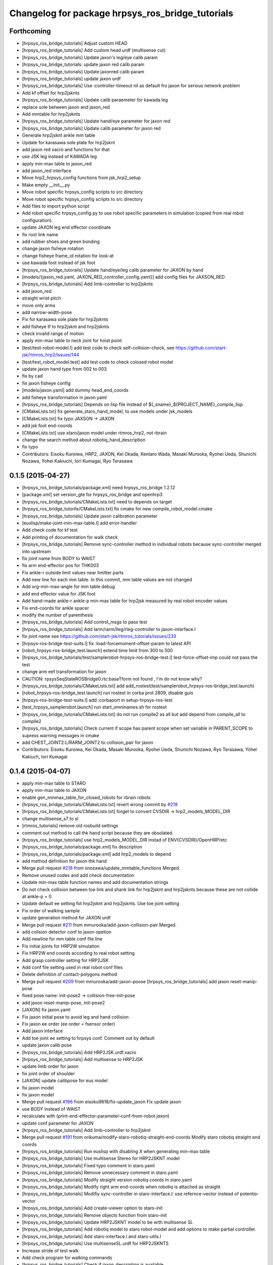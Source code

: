 ^^^^^^^^^^^^^^^^^^^^^^^^^^^^^^^^^^^^^^^^^^^^^^^^^
Changelog for package hrpsys_ros_bridge_tutorials
^^^^^^^^^^^^^^^^^^^^^^^^^^^^^^^^^^^^^^^^^^^^^^^^^

Forthcoming
-----------
* [hrpsys_ros_bridge_tutorials] Adjust custom HEAD
* [hrpsys_ros_bridge_tutorials] Add custom head urdf (multisense cut)
* [hrpsys_ros_bridge_tutorials] Update jaxon's leg/eye calib param
* [hrpsys_ros_bridge_tutorials: update jaxon red calib param
* [hrpsys_ros_bridge_tutorials] Update jaxonred calib param
* [hrpsys_ros_bridge_tutorials] update jaxon urdf
* [hrpsys_ros_bridge_tutorials] Use :controller-timeout nil as default fro
  jaxon for serious network problem
* Add kf offset for hrp2jsknts
* [hrpsys_ros_bridge_tutorials] Update calib paraemeter for kawada leg
* replace sole between jaxon and jaxon_red
* Add mmtable for hrp2jsknts
* [hrpsys_ros_bridge_tutorials] Update hand/eye parameter for jaxon red
* [hrpsys_ros_bridge_tutorials] Update calib parameter for jaxon red
* Generate hrp2jsknt ankle mm table
* Update for karasawa sole plate for hrp2jsknt
* add jaxon red xacro and functions for that
* use JSK leg instead of KAWADA leg
* apply min-max table to jaxon_red
* add jaxon_red interface
* Move hrp2_hrpsys_config functions from jsk_hrp2_setup
* Make empty __init__.py
* Move robot specific hrpsys_config scripts to src directory
* Move robot specific hrpsys_config scripts to src directory
* Add files to import python script
* Add robot specific hrpsys_config.py to use robot specific parameters in simulation (copied from real robot configuration).
* update JAXON leg end effector coordinate
* fix root link name
* add rubber shoes and green bonding
* change jaxon fisheye rotation
* change fisheye frame_id rotation for look-at
* use kawada foot instead of jsk foot
* [hrpsys_ros_bridge_tutorails] Update hand/eye/leg calib parameter for JAXON by hand
* [models/{jaxon_red.yaml, JAXON_RED_controller_config.yaml}] add config files for JAXSON_RED
* [hrpsys_ros_bridge_tutorials] Add limb-controller to hrp2jsknts
* add jaxon_red
* straight wrist pitch
* move only arms
* add narrow-width-pose
* Fix for karasawa sole plate for hrp2jsknts
* add fisheye tf to hrp2jsknt and hrp2jsknts
* check invalid range of motion
* apply min-max table to neck joint for hoist point
* [test/test-robot-model.l] add test code to check self-collision-check, see https://github.com/start-jsk/rtmros_hrp2/issues/144
* [test/test_robot_model.test] add test code to check colosed robot model
* update jaxon hand type from 002 to 003
* fix by cad
* fix jaxon fisheye config
* [models/jaxon.yaml] add dummy head_end_coords
* add fisheye transformation in jaxon.yaml
* [hrpsys_ros_bridge_tutorials] Depends on lisp file instead of ${_sname}_${PROJECT_NAME}_compile_lisp
* [CMakeLists.txt] fix generate_staro_hand_model, to use models under jsk_models
* [CMakeLists.txt] fix typo JAXSON -> JAXON
* add jsk foot end-coords
* [CMakeLists.txt] use staro/jaxon model under rtmros_hrp2, not rbrain
* change the search method about robotiq_hand_description
* fix typo
* Contributors: Eisoku Kuroiwa, HRP2, JAXON, Kei Okada, Kentaro Wada, Masaki Murooka, Ryohei Ueda, Shunichi Nozawa, Yohei Kakiuchi, Iori Kumagai, Ryo Terasawa

0.1.5 (2015-04-27)
------------------
* [hrpsys_ros_bridge_tutorials/package.xml] need hrpsys_ros_bridge 1.2.12
* [package.xml] set version_gte for hrpsys_ros_bridge and openhrp3
* [hrpsys_ros_bridge_tutorials/CMakeLists.txt] need to depends on target
* [hrpsys_ros_bridge_tutorils/CMakeLists.txt] fix cmake for new compile_robot_model.cmake
* [hrpsys_ros_bridge_tutorials] Update jaxon calibration parameter
* [euslisp/make-joint-min-max-table.l] add error-handler
* Add check code for kf test
* Add printing of documentation for walk check
* [hrpsys_ros_bridge_tutorials] Remove sync-controller method in individual robots because sync-controller merged into upstream
* fix joint name from BODY to WAIST
* fix arm end-effector pos for THK003
* Fix ankle-r outside limit values near limitter parts
* Add new line for each mm table. In this commit, mm table values are not changed
* Add org-min-max-angle for mm table debug
* add end effector value for JSK foot
* Add hand-made ankle-r ankle-p min-max table for hrp2jsk measured by real robot encoder values
* Fix end-coords for ankle spacer
* modify the number of parenthesis
* [hrpsys_ros_bridge_tutorisla] Add control_msgs to pass test
* [hrpsys_ros_bridge_tutorials] Add larm/rarm/lleg/rleg-controller to jaxon-interface.l
* fix joint name
  see https://github.com/start-jsk/rtmros_tutorials/issues/233
* [hrpsys-ros-bridge-test-suits.l] fix :load-forcemoment-offset-param to latest API
* [robot_hrpsys-ros-bridge_test.launch] extend time limit from 300 to 500
* [hrpsys_ros_bridge_tutorials/test/samplerobot-hrpsys-ros-bridge-test.l] test-force-offset-imp could not pass the test
* change arm eef transformation for jaxon
* CAUTION: rpsysSeqStateROSBridge0.rtc:baseTform not found , I'm do not know why?
* [hrpsys_ros_bridge_tutorials/CMakeLists.txt] add add_rostest(test/samplerobot_hrpsys-ros-bridge_test.launch)
* [robot_hrpsys-ros-bridge_test.launch] run rostest in corba prot 2809, disable guis
* [hrpsys-ros-bridge-test-suits.l] add :corbaport in setup-hrpsys-ros-test
* [test_hrpsys_samplerobot.launch] run start_omninames.sh for rostest
* [hrpsys_ros_bridge_tutorials/CMakeLists.txt] do not run compile2 as all but add depend from compile_all to compile2
* [hrpsys_ros_bridge_tutorials] Check current if scope has parent scope when set
  variable in PARENT_SCOPE to supress warning messages in cmake
* add CHEST_JOINT2:L/RARM_JOINT2 to collision_pair for jaxon
* Contributors: Eisoku Kuroiwa, Kei Okada, Masaki Murooka, Ryohei Ueda, Shunichi Nozawa, Ryo Terasawa, Yohei Kakiuch, Iori Kumagai

0.1.4 (2015-04-07)
------------------
* apply min-max table to STARO
* apply min-max table to JAXON
* enable gen_minmax_table_for_closed_robots for rbrain robots
* [hrpsys_ros_bridge_tutorials/CMakeLists.txt] revert wrong commit by `#219 <https://github.com/start-jsk/rtmros_tutorials/issues/219>`_
* [hrpsys_ros_bridge_tutorials/CMakeLists.txt] forget to convert CVSDIR -> hrp2_models_MODEL_DIR
* change multisense_s7 to sl
* [rtmros_tutorials] remove old rosbuild settings
* comment out method to call thk hand script because they are obsolated.
* [hrpsys_ros_bridge_tutorials] use hrp2_models_MODEL_DIR instad of ENV{CVSDIR}/OpenHRP/etc
* [hrpsys_ros_bridge_tutorials/package.xml] fix description
* [hrpsys_ros_bridge_tutorials/package.xml] add hrp2_models to depend
* add method definition for jaxon thk hand
* Merge pull request `#218 <https://github.com/start-jsk/rtmros_tutorials/issues/218>`_ from snozawa/update_mmtable_functions
  Merged.
* Remove unused codes and add check documentation
* Update min-max table function names and add documentation strings
* Do not check collision between toe link and shank link for hrp2jsknt and hrp2jsknts because these are not collide at ankle-p = 0
* Update default ee setting fot hrp2jsknt and hrp2jsknts. Use toe joint setting
* Fix order of walking sample
* update generation method for JAXON urdf
* Merge pull request `#211 <https://github.com/start-jsk/rtmros_tutorials/issues/211>`_ from mmurooka/add-jaxon-collision-pair
  Merged.
* add colision detector conf to jaxon opetion
* Add newline for mm table conf file line
* Fix initial joints for HRP2W simulation
* Fix HRP2W end coords according to real robot setting
* Add grasp controller setting for HRP2JSK
* Add conf file setting used in real robot conf files
* Delete definition of contact-polygons method
* Merge pull request `#209 <https://github.com/start-jsk/rtmros_tutorials/issues/209>`_ from mmurooka/add-jaxon-poose
  [hrpsys_ros_bridge_tutorials] add jaxon reset-manip-pose
* fixed pose name: init-pose2 -> collision-free-init-pose
* add jaxon reset-manip-pose, init-pose2
* [JAXON] fix jaxon.yaml
* Fix jaxon initial pose to avoid leg and hand collision
* Fix jaxon ee order (ee order = fsensor order)
* Add jaxon interface
* Add toe joint ee setting to hrpsys conf. Comment out by default
* update jaxon calib pose
* [hrpsys_ros_bridge_tutorials] Add HRP2JSK.urdf.xacro
* [hrpsys_ros_bridge_tutorials] Add multisense to HRP2JSK
* update limb order for jaxon
* fix joint order of shoulder
* [JAXON] update calibpose for eus model
* fix jaxon model
* fix jaxon model
* Merge pull request `#196 <https://github.com/start-jsk/rtmros_tutorials/issues/196>`_ from eisoku9618/fix-update_jaxon
  Fix update jaxon
* use BODY instead of WAIST
* recalculate with (print-end-effector-parameter-conf-from-robot *jaxon*)
* update conf parameter for JAXON
* [hrpsys_ros_bridge_tutorials] Add limb-controller to hrp2jsknt
* Merge pull request `#191 <https://github.com/start-jsk/rtmros_tutorials/issues/191>`_ from orikuma/modify-staro-robotiq-straight-end-coords
  Modify staro robotiq straight end coords
* [hrpsys_ros_bridge_tutorials] Run euslisp with disabling X when
  generating min-max table
* [hrpsys_ros_bridge_tutorials] Use multisense Stereo for HRP2JSKNT model
* [hrpsys_ros_bridge_tutorials] Fixed typo comment in staro.yaml
* [hrpsys_ros_bridge_tutorials] Remove unnecessary comment in staro.yaml
* [hrpsys_ros_bridge_tutorials] Modify straight version robotiq coords in staro.yaml
* [hrpsys_ros_bridge_tutorials] Modify right arm end-coords when robotiq is attached as straight
* [hrpsys_ros_bridge_tutorials] Modifiy sync-controller in staro-interface.l: use refernce-vector instead of potentio-vector
* [hrpsys_ros_bridge_tutorials] Add create-viewer option to staro-init
* [hrpsys_ros_bridge_tutorials] Remove objects function from staro-init
* [hrpsys_ros_bridge_tutorials] Update HRP2JSKNT model to be with multisense SL
* [hrpsys_ros_bridge_tutorials] Add robotiq model to staro robot-model and add options to make partial controller.
* [hrpsys_ros_bridge_tutorials] Add staro-interface.l and staro-utils.l
* [hrpsys_ros_bridge_tutorials] Use multisenseSL.urdf for HRP2JSKNTS
* Increase stride of test walk
* Add check program for walking commands
* [hrpsys_ros_bridge_tutorials] Check if jaxon_description is available
* update jaxon.yaml
* Update hrp2 robots dt;; 0.005->0.004[s]
* [hrpsys_ros_bridge_tutorials] Add jaxon_description to package.xml dependency
* [hrpsys_ros_bridge_tutorials] Add multisense_description and robotiq_description to
  build dependency
* [hrpsys_ros_bridge_tutorials] Remove gen_hand_attached_hrp2_model.sh and specify
  multiple links to remove to remove_sensor_from_urdf.py
* [hrpsys_ros_bridge_tutorial] Add suffix to temp file, because sometimes
  temp file names collide
* [hrpsys_ros_bridge_tutorials] Check multisense_description is available or not when generating
  HRP2JSKNTS model
* [hrpsys_ros_bridge_tutorials] Find hrpsys correctly because of updating of hrpsys build configuration
* [hrpsys_ros_bridge_tutorials] Add multisense model to HRP2JSKNTS
* [hrpsys_ros_bridge_tutorials] Use add_sensor_to_collada.py to generate
  sensor frames attached urdf files of hrp2s in order to remove stupid
  shell scripting.
* [hrpsys_ros_bridge_tutorials] add set(compile_robots ${compile_robots}
  PARENT_SCOPE) to make the variable global to prevent parallel execution
  of export_collada and rostest
* [hrpsys_ros_bridge_tutorials] Use euscollada/remove_sensor_from_urdf.py
  to remove link from urdf
* update jaxon.yaml
* [hrpsys_ros_bridge_tutorials] Fix path for catkin build
* update generating JAXON model (as same as STARO)
* update camera offset parameter for staro
* Fix joint order for hrp2w.yaml
* Add ystleg compile
* fix minor bug
* add xacro file for robotiq hand
* checkking existance of packages
* fix staro model for using multisense
* fix staro.yaml
* Add legs' crotch-y min max table for hrp2jsk robots
* Merge pull request `#154 <https://github.com/start-jsk/rtmros_tutorials/issues/154>`_ from YoheiKakiuchi/update_staro_model
  update staro model
* update staro model
* Make limit table to conf only if Euslisp min-max-table exists.
* Update latest hrpsys sample
* Add collision conf setting for samplerobot
* Merge pull request `#147 <https://github.com/start-jsk/rtmros_tutorials/issues/147>`_ from YoheiKakiuchi/fix_make
  正しい修正のようでしたのでMergeしました。
* Add minmax conf setting writing
* Add hrp4r util and set force-sensors from conf to include virtual force sensor
* Add hrp4r-interface.l. Currently auto-generated file. (We need to add :start-graps... and so on).
* change robot-init function to pass arguments to initializer
* fix makefile
* Update samplerobot reset-pose. Previous reset-pose occurs self collision. New reset-pose is moved from the initial line of OpenHRP-3.1/sample/controller/SampleController/etc/Sample.pos
* Add minmax table generation for hrp2w.l
* Merge pull request `#134 <https://github.com/start-jsk/rtmros_tutorials/issues/134>`_ from YoheiKakiuchi/add_jaxon_model
  add jaxon model
* Compile HRP4R in catkin system
* add jaxon model
* Add EUslisp version sample for rmfo param file
* Fix typo in gen_sensor_attached_hrp2_model.sh
* Add jig frame for calibration
* adding hrp2w-utils.l, including start and stop grasp
* adding vmax controller interface
* adding :start-grasp and :stop-grasp
* Generate urdf files with sensor frames
* Generate xacro handed models
* add collision_loop to STARO,URATALEG
* Revert abc_stride_parameter for backward compatibility according to https://github.com/start-jsk/rtmros_tutorials/issues/123#issuecomment-63620496
* Add sequence player sample and update sample function name
* Add unittest euslisp file for hrpsys-base sample
* (catkin, CMakeLists) : Fix SampleRobot end_coords setting
* update staro arms end-coords from contact coords to grasp coords
* (catkin, CMakeLists) : Remove deprecated AutBalancer stride_parameter conf setting
* (catkin, CMakeLists) : Set simulator time step for STARO and URATALEG as 0.002[s]
* add hrpsys_ros_bridge_tutorials dependency
* (CMakeLists, catkin.cmake) : Fix order of hrp2 End-effector.
* added script and launch files to publish end-effector tf
* (samplerobot-terrain-walk) : Update terrainwalk example to use rectanle and stair swing orbit mode.
* Merge branch 'master' of https://github.com/start-jsk/rtmros_tutorials into do-not-run-xacro-in-catkin
* do not run xacro when catkin_make.
* (hrp2w.yaml) : Update euslisp hrp2w reset-pose and add new sensor-calib pose
* (catkin.cmake, CMakeLists.txt) : Update hrp2w's conf setting
* fix using fullbody controller insted of leg controller
* add controller setting for each limb
* (hrpsys-samples) : Add Euslisp example corresponding to hrpsys-base/samples. Currently SampleRobot examples are added.
* (.rosinstall, manifest.xml) : Remove old dependency on jsk_recognition. These dependencies are already removed from package.xml for hydro environments
* (samplerobot-walk) : Use name instead of plist for footsteps
* (catkin.cmake, CMakeLists.txt) : Fix end-effector name (without colon) according to https://github.com/fkanehiro/hrpsys-base/pull/301
* update manip pose
* default end-coords : side version, commented-out-end-coords : straight version
* add test program for kf precision
* add macro for generating hand attached model to CMakeFile.txt. add current package to ROS_PACKAGE_PATH for xacro file
* generate HRP2JSKNT,NTS with hands
* overwrite :inverse-kinematics and :fullbody-inverse-kinematics for hrp2jsknt,nts not to use toe joint as default.
* (urataleg.yaml) : Update Urataleg reste-pose for more knee-bending pose
* (catkin.cmake) : Add testmdofarm compile for catkin
* fix end-coords of staro
* hrpsys_ros_bridge_tutorials/launch/samplerobot*.launch, hrpsys_ros_bridge_tutorials/CMakeLists.txt, hrpsys_ros_bridge_tutorials/catkin.cmake : use generated samplerobot*.launch instead committed files
* CMakeLists.txt, catkin.cmake : rename macro and update build of urataleg
* Merge pull request `#59 <https://github.com/start-jsk/rtmros_tutorials/issues/59>`_ from orikuma/add-staro-launch
  Add staro launch generation
* use unstable hrpsys_config
* fix argument passing for generation of launch and euslisp
* Added description to generate staro.launch for catkin_make
* Added description to generate staro.launch
* pass args to super class
* update openhrp dir path for euslisp and launch generation
* update angle-vector of reset-servo-off-pose in accordance with the change of sequence of angle-vector
* not use rosrun on catkin. it's not recommended
* do not generate "done file" under non existing directory and
  generate it under build the directory at the top level of the catkin workspace
* add message for else in openhrp3 compile
* update model path
* include and use common code for hrp2jsknt and hrp2jsknts
* include common code for hrp2jsknt and hrp2jsknts
* add existence check for vrml dir
* support catkin make
* add make joint min max table
* add hand servo methods
* add hand control methods to hrp2jsktns as well as hrp2jsknt
* update directories for closed JSK HRP2 robots
* check existence of handcontrol method
* load staro model from rbrain
* add hand model for hrp2jsknts
* remove tab for python yaml
* add handcontrol methods ;; controller codes and bridge codes are located in local repository
* add staro.yaml
* add urataleg and starto to catkin.cmake
* Merge remote-tracking branch 'origin/master' into add_staro
  Conflicts:
  hrpsys_ros_bridge_tutorials/CMakeLists.txt
* add launch file to run robot_pose_ekf
* fixed conf setting in catkin.cmake to become same with the setting in CMakeList.txt
* add urataleg collision pair
* add compiling urataleg on closed euslib directory
* fix hrp2 waist joint pitch and yaw alias in yaml
* remove DEPENDS openhrp3 hrpsys from catkin_package (`#31 <https://github.com/start-jsk/rtmros_tutorials/issues/31>`_)
* remove hrpsys catkin dependency
* add retry=4 for test code
* remove unset(openhrp3_LIBRARIES CACHE)
* Merge pull request `#22 <https://github.com/start-jsk/rtmros_tutorials/issues/22>`_ from k-okada/add_debug_message
  add debug message when openrhp3 is not found
* add debug message when openrhp3 is not found
* add parameters to conf file and interface.l for URATALEG
* add URATALEG to hrpsys_ros_bridge_tutorials
* tempolarily update HRP2JSKNT and HRP2JSKNTS end-coords setting according to https://github.com/start-jsk/rtmros_common/issues/379 ;; currently toe joints are not included
* remove deprecate conf setting for AutoBalancer RTC ;; update abc_leg_offset for HRP2 robots
* remove dependency to the libraries of hrpsys and openhrp3 from the cmake file
  generated by catkin.
* add STARO (copy from private repository)
* install with source permissions, and fix devel->install for all conf files
* Update package.xml
* Add rostest
* Add rostest
* fix conflict
* use pkg-config to set OPENHRP_SAMPLE_DIR
* add real robot walking parameter
* use rosdep for rviz
* add URATALEG to hrpsys_ros_bridge_tutorials
* fix conflict
* no need to make dependency to ALL, it's automatically generated in compile_openhrp_model
* add test code for hrpsys (check if generating dae,xml,conf are corret)
* fixing module name for openhrp3
* adding euscollada runtime dependency
* adding euscollada dependency
* adding dependency to euscollada
* Merge branch 'master' of https://github.com/garaemon/rtmros_tutorials
* adding rosdep dependency
* add dependency to hrpsys-base
* touch CMakeLists.txt to check travis
* add dependency to openhrp3
* fixing dependency
* adding dependency
* fix syntax errora around if(EXISTS sample1.wrl)
* fix for hoge/fuga check
* fix for hoge/fuga check
* check if pa10.main.wrl exists
* add rosdep names for rosdep install
* does not install .svn dir
* fix dependency
* depends on euscollada
* fix typoe hrpsys_SHARE -> HRPSYS_PREFIX
* use pkg_check_modules for openhrp3/hrpsys, and use hrpsys_PREFIX to work witho src and devel version
* set custom cmake file under CFG_EXTRAS, so that other package is abel to use macros defined in the cmake file
* add catkin_package to generate hrpsys_ros_brige_tutorials.cmake (hrpsys_ros_bridge_tutorials/catkin.cmake)
* install directory to the catkin install dir
* add hrp2 robots interface euslisp file
* catkinized hrpsys_ros_bridge_tutorials
* added grasp-pose to hrp3hand-util.l
* enable to change walk parameter
* add yaml file for testmdofarm
* add TESTMDOFARM.wrl
* add TESTMDOFARM robot
* use dump-seq-pattern-file function
* add utils for hrp3hand
* add utils file for hrp2jsknt ;; append hand
* add 3hand model compile
* add stair model which is generated from euslisp/jskeus/eus/models/darkgoldenrod-stairs-object.l
* add generate_default_launch_eusinterface_files for SampleRobot ;; currently comment outed
* enable to set PROJECT_FILE
* add samplerobot-walk3 and walk4 to use set-foot-steps
* add PDgains.sav and change CMakeLists.txt for using it
* add end_effector definition in conf ;; this will be merged with abc_end_effectors
* add end-effector setting for abc
* add HRP4R model compile as closed robots;; if model files do not exist, do not nothing
* rename compile_openhrp2_model -> compile_openhrp_model_for_closed_robots
* check existence of closed wrl directory
* use EUSTEST pkg path for euslisp interface and test file
* generate launch files for closed robots
* add hrp2 robot conversion ;; model files are not disclosed
* modify end-coords parent on SampleRobot
* add controller configuration for SampleRobot
* fix corba port to 15005, see Issue 141
* modify Makefile in hrpsys_ros_bridge_tutorials to make with catkinized compile_robot_model.cmake
* use 5005 port for rtls
* add pose-func for walk test and check adding of test-ros-init
* use -l option for rtls checking
* use -l option for rtls
* rename function names for hrpsys-ros-bridge test
* rename test program names
* add hrpsys-base and hrpsys-ros-bridge euslisp test for robots ;; currently not added to CMakeLists.txt's rosbuild_add_tests
* update to support NOSIM args
* re-organize rtmros_common, add openrtm_common, rtmros_tutorials, rtmros_hironx, rtmros_gazebo, openrtm_apps, See Issue 137
* Contributors: Hiroaki Yaguchi, Kei Okada, Kohei Kimura, Masaki Murooka, Ryohei Ueda, Shunichi Nozawa, Yohei Kakiuchi, Yu Ohara, Eisoku Kuroiwa, Iori Kumagai, Yuya Nagamatsu, Takuya Nakaokan, Ryo Terasawa

